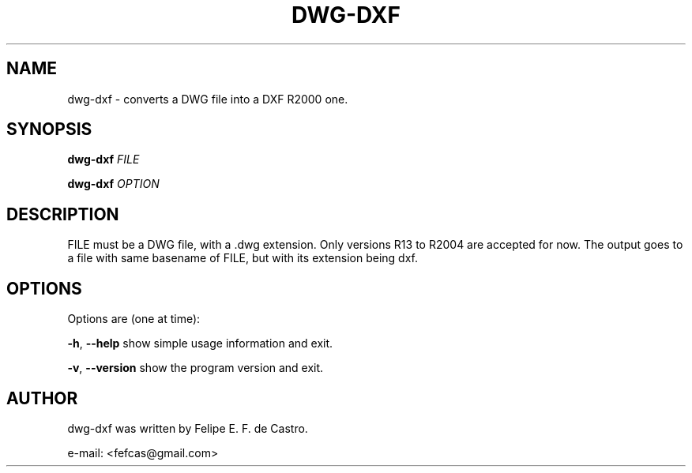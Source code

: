 .TH DWG-DXF "1" "2013-10-11" "dwg-dxf - Manual"
.\" Please adjust this date whenever revising the manpage.
.\"
.\" Some roff macros, for reference:
.\" .ad l      left justify
.\" .ad b      justify to both left and right margins
.\" .nf        disable filling
.\" .fi        enable filling
.\" .br        insert line break
.\" .sp <n>    insert n+1 empty lines
.SH NAME
dwg-dxf \- converts a DWG file into a DXF R2000 one.
.SH SYNOPSIS
.B dwg-dxf
\fIFILE\fR
.PP
.B dwg-dxf
\fIOPTION\fR
.SH DESCRIPTION
.PP
FILE must be a DWG file, with a .dwg extension. Only versions
R13 to R2004 are accepted for now. The output goes to a file
with same basename of FILE, but with its extension being dxf.
.IP
.SH OPTIONS
.PP
Options are (one at time):
.PP
\fB\-h\fR, \fB\-\-help\fR      show simple usage information and exit.
.PP
\fB\-v\fR, \fB\-\-version\fR   show the program version and exit.
.SH AUTHOR
dwg-dxf was written by Felipe E. F. de Castro.
.PP
e-mail: <fefcas@gmail.com>
.PP
